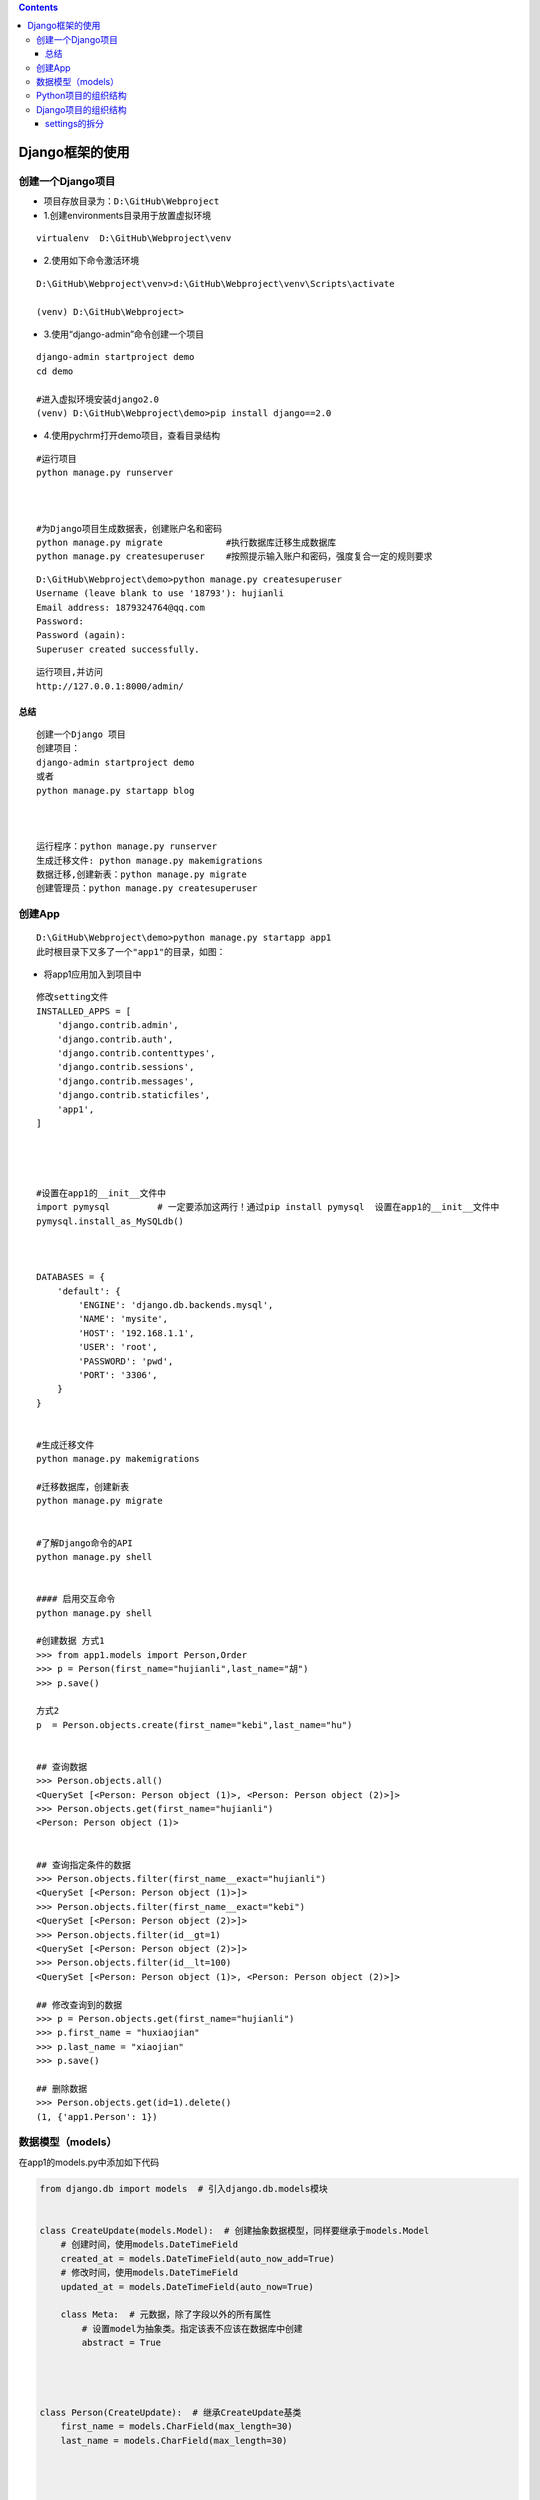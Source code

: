 .. contents::
   :depth: 3
..

Django框架的使用
================

创建一个Django项目
------------------

-  项目存放目录为：\ ``D:\GitHub\Webproject``

-  1.创建environments目录用于放置虚拟环境

::

   virtualenv  D:\GitHub\Webproject\venv

-  2.使用如下命令激活环境

::

   D:\GitHub\Webproject\venv>d:\GitHub\Webproject\venv\Scripts\activate

   (venv) D:\GitHub\Webproject>

-  3.使用“django-admin”命令创建一个项目

::

   django-admin startproject demo
   cd demo

   #进入虚拟环境安装django2.0
   (venv) D:\GitHub\Webproject\demo>pip install django==2.0

-  4.使用pychrm打开demo项目，查看目录结构 |image1|

::

   #运行项目
   python manage.py runserver



   #为Django项目生成数据表，创建账户名和密码
   python manage.py migrate            #执行数据库迁移生成数据库
   python manage.py createsuperuser    #按照提示输入账户和密码，强度复合一定的规则要求

.. image:: ../../../_static/manager_db.PNG

::

   D:\GitHub\Webproject\demo>python manage.py createsuperuser
   Username (leave blank to use '18793'): hujianli
   Email address: 1879324764@qq.com
   Password:
   Password (again):
   Superuser created successfully.

::

   运行项目,并访问
   http://127.0.0.1:8000/admin/

总结
~~~~

::


   创建一个Django 项目
   创建项目：
   django-admin startproject demo   
   或者
   python manage.py startapp blog



   运行程序：python manage.py runserver
   生成迁移文件: python manage.py makemigrations
   数据迁移,创建新表：python manage.py migrate
   创建管理员：python manage.py createsuperuser

创建App
-------

.. image:: ../../../_static/create_app.PNG

::

   D:\GitHub\Webproject\demo>python manage.py startapp app1
   此时根目录下又多了一个"app1"的目录，如图：

.. image:: ../../../_static/django_app.PNG

-  将app1应用加入到项目中

::

   修改setting文件
   INSTALLED_APPS = [
       'django.contrib.admin',
       'django.contrib.auth',
       'django.contrib.contenttypes',
       'django.contrib.sessions',
       'django.contrib.messages',
       'django.contrib.staticfiles',
       'app1',
   ]




   #设置在app1的__init__文件中
   import pymysql         # 一定要添加这两行！通过pip install pymysql  设置在app1的__init__文件中
   pymysql.install_as_MySQLdb()



   DATABASES = {
       'default': {
           'ENGINE': 'django.db.backends.mysql',
           'NAME': 'mysite',
           'HOST': '192.168.1.1',
           'USER': 'root',
           'PASSWORD': 'pwd',
           'PORT': '3306',
       }
   }
       

   #生成迁移文件
   python manage.py makemigrations

   #迁移数据库，创建新表
   python manage.py migrate


   #了解Django命令的API
   python manage.py shell  
       
       
   #### 启用交互命令
   python manage.py shell  

   #创建数据 方式1
   >>> from app1.models import Person,Order
   >>> p = Person(first_name="hujianli",last_name="胡")
   >>> p.save()

   方式2
   p  = Person.objects.create(first_name="kebi",last_name="hu")
        
        
   ## 查询数据
   >>> Person.objects.all()
   <QuerySet [<Person: Person object (1)>, <Person: Person object (2)>]>
   >>> Person.objects.get(first_name="hujianli")
   <Person: Person object (1)>
    
    
   ## 查询指定条件的数据
   >>> Person.objects.filter(first_name__exact="hujianli")
   <QuerySet [<Person: Person object (1)>]>
   >>> Person.objects.filter(first_name__exact="kebi")
   <QuerySet [<Person: Person object (2)>]>
   >>> Person.objects.filter(id__gt=1)
   <QuerySet [<Person: Person object (2)>]>
   >>> Person.objects.filter(id__lt=100)
   <QuerySet [<Person: Person object (1)>, <Person: Person object (2)>]>

   ## 修改查询到的数据
   >>> p = Person.objects.get(first_name="hujianli")
   >>> p.first_name = "huxiaojian"
   >>> p.last_name = "xiaojian"
   >>> p.save()

   ## 删除数据
   >>> Person.objects.get(id=1).delete()
   (1, {'app1.Person': 1})

数据模型（models）
------------------

在app1的models.py中添加如下代码

.. code:: python

   from django.db import models  # 引入django.db.models模块


   class CreateUpdate(models.Model):  # 创建抽象数据模型，同样要继承于models.Model
       # 创建时间，使用models.DateTimeField
       created_at = models.DateTimeField(auto_now_add=True)
       # 修改时间，使用models.DateTimeField
       updated_at = models.DateTimeField(auto_now=True)

       class Meta:  # 元数据，除了字段以外的所有属性
           # 设置model为抽象类。指定该表不应该在数据库中创建
           abstract = True




   class Person(CreateUpdate):  # 继承CreateUpdate基类
       first_name = models.CharField(max_length=30)
       last_name = models.CharField(max_length=30)



       
   class Order(CreateUpdate):  # 继承CreateUpdate基类
       order_id = models.CharField(max_length=30, db_index=True)
       order_desc = models.CharField(max_length=120)

python manage.py makemigrations

python manage.py migrate

.. image:: ../../../_static/django_models01.png

Python项目的组织结构
--------------------

项目结构为统一的组织原则。

组织原则可以总结为一句话：\ *让一切更简单更轻松*

我们来看一个通用的结构

::

   download_demo
   ├── LICENSE
   ├── MANIFEST.in
   ├── README.md
   ├── conf
   ├── fabfile
   ├── others
   ├── src
   ├── setup.py
   └── .gitignore
   ├── requirements.txt
   └── venv
   └── img

这是python项目最外层的一个结构：

-  LICENSE: 表示开源协议
-  README.md：项目介绍
-  conf：存放项目的配置文件，如部署时用到的Nginx的配置、Supervisor的配置或者其他配置
-  fabfile：针对Fabric的配置，可以是一个fabfile.py文件。如果功能较多，可以拆分多个模块，放到fabfile包下，用__init__.py进行暴露
-  src：项目源码目录
-  requirements.txt：项目依赖模块，通过\ ``pip install -r requirements.txt``\ 就可以安装好项目的所有依赖
-  setup.py：用来打包项目
-  others：其他一些有必要放到源码管理的文件。
-  .gitignore:
   忽略一些不需要被纳管的管理文件，如pyc和log、env、*.swp等文件或目录，常用过滤掉的还有dist/和
   build/等目录，如加入常见的build、dist、.so、*.pyc。
-  MANIFEST.in：跟setup.py配合使用
-  venv：虚拟环境目录。
-  img：README.md说明文档中引用图片图标的放置目录

Django项目的组织结构
--------------------

::

   project(src)
   ├── app1
   │   ├── __init__.py
   │   ├── admin.py
   │   ├── apps.py
   │   ├── migrations
   │   ├── models.py
   │   ├── script
   │   ├── serializers.py
   │   ├── tests.py
   │   └── views.py
   ├── app2
   ├── db.sqlite3
   ├── project
   │   ├── asgi.py
   │   ├── settings.py
   │   ├── urls.py
   │   └── wsgi.py
   ├── manage.py
   ├── requirements.txt
   ├── templates
   ├── upload
   └── venv
       ├── Lib
       ├── pyvenv.cfg
       └── Scripts

.. image:: ../../../_static/django_tee.PNG

settings的拆分
~~~~~~~~~~~~~~

正常情况下Django会为我们创建一个settings.py文件，我们需要区分开发环境和线上环境。

具体的做法是在之前
settings目录中新建settings包，把之前settings.py的内容放置到settings/base.py中，删除原来的settings.py文件，同时新增__init__.py、develop.py、product.py文件。

目录结构如下：

::

   project(src)
   ├── app1
   ├── app2
   ├── db.sqlite3
   ├── project
   ├── __init__.py
   ├── asgi.py
   ├── settings
   │   ├── base.py
   │   ├── develop.py
   │   └── product.py
   ├── urls.py
   └── wsgi.py
   ├── manage.py
   ├── requirements.txt
   ├── templates

**base.py的内容和之前settings.py的内容一致。**

**develop.py（开发）环境配置**

.. code:: python

   from .base import *

   SECRET_KEY = '这里是你pycharm自己生成的秘钥'

   # 开发环境数据库
   DATABASES = {
       'default': {
           'ENGINE': 'django.db.backends.mysql',
           'NAME': 'mytest',
           'USER': 'root',
           'PASSWORD': 'OSChina@2020',
           'HOST': '127.0.0.1',
           # 第三方登录功能必须加上
           "OPTIONS": {"init_command": "SET default_storage_engine=INNODB;"}
       }
   }

   # 线下开发模式是True
   DEBUG = True

   ALLOWED_HOSTS = ["*"]

**product.py（开发）环境配置**

.. code:: python

   from .base import *

   SECRET_KEY = '这里是你pycharm自己生成的秘钥'

   # 线上数据库
   DATABASES = {
       'default': {
           'ENGINE': 'django.db.backends.mysql',
           'NAME': 'openvpndb',
           'USER': 'root',
           'PASSWORD': 'OSChina@2020',
           'HOST': '192.168.1.132',
           # 第三方登录功能必须加上
           'CONN_MAX_AGE': 5*60,
           "OPTIONS": {"init_command": "SET default_storage_engine=INNODB;"}
       }
   }

   # 线上调试模式是False
   DEBUG = False

   ALLOWED_HOSTS = [www.hujianlirunjs.com]

拆分完settings.py后，我们需要修改两个文件：manage.py、wsgi.py

manage.py和wsgi.py都更改为

::

   profile = os.environ.get('PROJECT_PROFILE', 'develop')
   os.environ.setdefault('DJANGO_SETTINGS_MODULE', 'download_demo.settings.{}'.format(profile))

pychrm中修改运行按钮为：

::

   PYTHONUNBUFFERED=1;DJANGO_SETTINGS_MODULE=project.settings.develop

..

   拆分settings.py的作用是保证开发的组织合理性，降低后期开发维护的成本

.. |image1| image:: ../../../_static/demo_django.PNG
